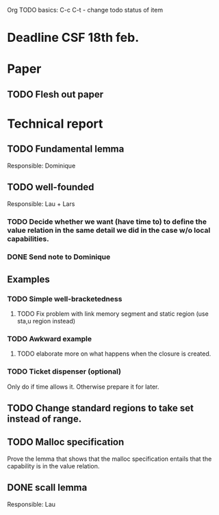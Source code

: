 Org TODO basics:
C-c C-t  - change todo status of item

* Deadline CSF 18th feb.

* Paper

** TODO Flesh out paper

* Technical report

** TODO Fundamental lemma
Responsible: Dominique


** TODO well-founded
Responsible: Lau + Lars
*** TODO Decide whether we want (have time to) to define the value relation in the same detail we did in the case w/o local capabilities.

*** DONE Send note to Dominique

** Examples
*** TODO Simple well-bracketedness
**** TODO Fix problem with link memory segment and static region (use sta,u region instead)
*** TODO Awkward example
**** TODO elaborate more on what happens when the closure is created.
*** TODO Ticket dispenser (optional)
Only do if time allows it. Otherwise prepare it for later.


** TODO Change standard regions to take set instead of range.

** TODO Malloc specification
Prove the lemma that shows that the malloc specification entails that the capability is in the value relation.

** DONE scall lemma
Responsible: Lau
